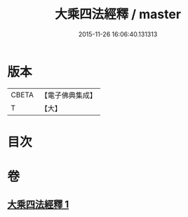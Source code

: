 #+TITLE: 大乘四法經釋 / master
#+DATE: 2015-11-26 16:06:40.131313
* 版本
 |     CBETA|【電子佛典集成】|
 |         T|【大】     |

* 目次
* 卷
** [[file:KR6i0594_001.txt][大乘四法經釋 1]]
